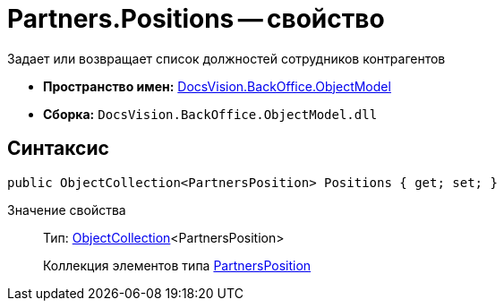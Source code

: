 = Partners.Positions -- свойство

Задает или возвращает список должностей сотрудников контрагентов

* *Пространство имен:* xref:api/DocsVision/Platform/ObjectModel/ObjectModel_NS.adoc[DocsVision.BackOffice.ObjectModel]
* *Сборка:* `DocsVision.BackOffice.ObjectModel.dll`

== Синтаксис

[source,csharp]
----
public ObjectCollection<PartnersPosition> Positions { get; set; }
----

Значение свойства::
Тип: xref:api/DocsVision/Platform/ObjectModel/ObjectCollection_CL.adoc[ObjectCollection]<PartnersPosition>
+
Коллекция элементов типа xref:api/DocsVision/BackOffice/ObjectModel/PartnersPosition_CL.adoc[PartnersPosition]
